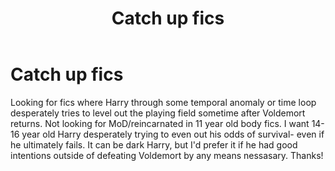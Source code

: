 #+TITLE: Catch up fics

* Catch up fics
:PROPERTIES:
:Author: sirbarfy
:Score: 2
:DateUnix: 1595274271.0
:DateShort: 2020-Jul-21
:FlairText: Request
:END:
Looking for fics where Harry through some temporal anomaly or time loop desperately tries to level out the playing field sometime after Voldemort returns. Not looking for MoD/reincarnated in 11 year old body fics. I want 14-16 year old Harry desperately trying to even out his odds of survival- even if he ultimately fails. It can be dark Harry, but I'd prefer it if he had good intentions outside of defeating Voldemort by any means nessasary. Thanks!


